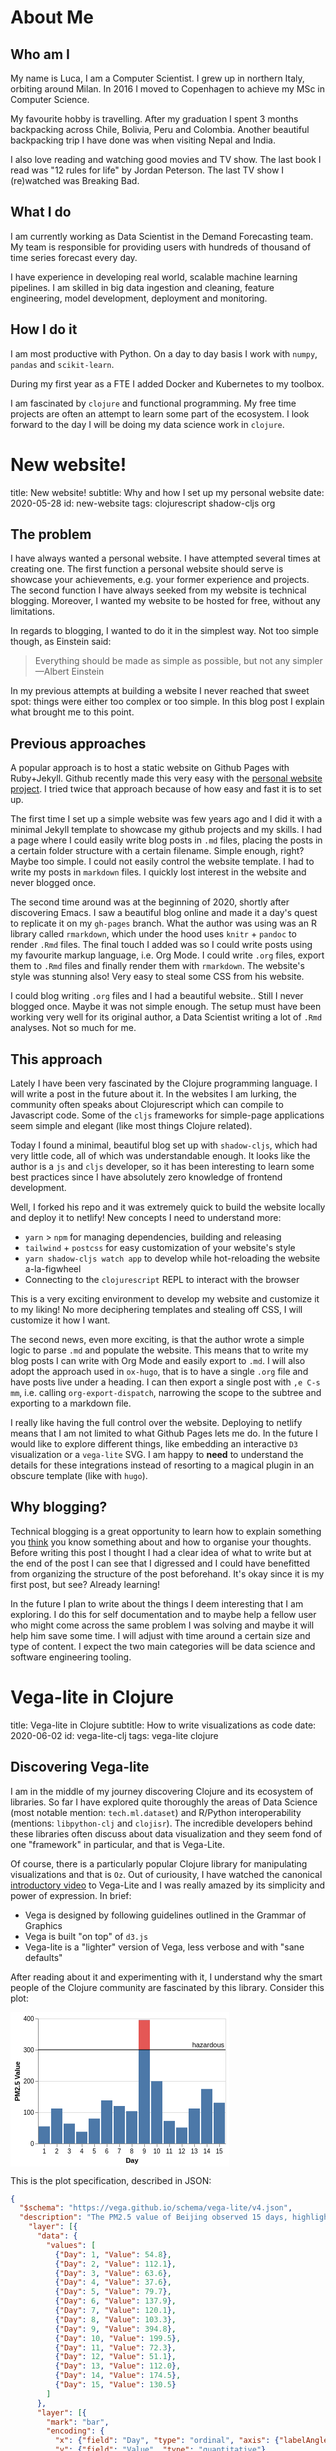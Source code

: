 #+OPTIONS: num:nil toc:nil \n:nil author:nil date:nil title:nil

* About Me
:PROPERTIES:
:EXPORT_FILE_NAME: ../src/about.md
:END:

** Who am I
My name is Luca, I am a Computer Scientist.
I grew up in northern Italy, orbiting around Milan.
In 2016 I moved to Copenhagen to achieve my MSc in Computer Science.

My favourite hobby is travelling.
After my graduation I spent 3 months backpacking across Chile, Bolivia, Peru and Colombia.
Another beautiful backpacking trip I have done was when visiting Nepal and India.

I also love reading and watching good movies and TV show.
The last book I read was "12 rules for life" by Jordan Peterson.
The last TV show I (re)watched was Breaking Bad.

** What I do
I am currently working as Data Scientist in the Demand Forecasting team.
My team is responsible for providing users with hundreds of thousand of time series forecast every day.

I have experience in developing real world, scalable machine learning pipelines.
I am skilled in big data ingestion and cleaning, feature engineering, model development, deployment and monitoring.

** How I do it
I am most productive with Python.
On a day to day basis I work with ~numpy~, ~pandas~ and ~scikit-learn~.

During my first year as a FTE I added Docker and Kubernetes to my toolbox.

I am fascinated by ~clojure~ and functional programming.
My free time projects are often an attempt to learn some part of the ecosystem.
I look forward to the day I will be doing my data science work in ~clojure~.

* New website!
:PROPERTIES:
:EXPORT_FILE_NAME: ../src/posts/new-website.md
:END:
title: New website!
subtitle: Why and how I set up my personal website
date: 2020-05-28
id: new-website
tags: clojurescript shadow-cljs org

** The problem
I have always wanted a personal website. I have attempted several times at creating one.
The first function a personal website should serve is showcase your achievements, e.g. your former experience and projects.
The second function I have always seeked from my website is technical blogging.
Moreover, I wanted my website to be hosted for free, without any limitations.

In regards to blogging, I wanted to do it in the simplest way. Not too simple though, as Einstein said:
#+BEGIN_QUOTE
Everything should be made as simple as possible,
but not any simpler ---Albert Einstein
#+END_QUOTE
In my previous attempts at building a website I never reached that sweet spot: things were either too complex or too simple.
In this blog post I explain what brought me to this point.

** Previous approaches
A popular approach is to host a static website on Github Pages with Ruby+Jekyll.
Github recently made this very easy with the [[https://github.com/github/personal-website][personal website project]].
I tried twice that approach because of how easy and fast it is to set up.

The first time I set up a simple website was few years ago and I did it with a minimal Jekyll template to showcase my github projects and my skills.
I had a page where I could easily write blog posts in ~.md~ files, placing the posts in a certain folder structure with a certain filename.
Simple enough, right? Maybe too simple. I could not easily control the website template. I had to write my posts in ~markdown~ files.
I quickly lost interest in the website and never blogged once.

The second time around was at the beginning of 2020, shortly after discovering Emacs.
I saw a beautiful blog online and made it a day's quest to replicate it on my ~gh-pages~ branch.
What the author was using was an R library called ~rmarkdown~, which under the hood uses ~knitr~ + ~pandoc~ to render ~.Rmd~ files.
The final touch I added was so I could write posts using my favourite markup language, i.e. Org Mode.
I could write ~.org~ files, export them to ~.Rmd~ files and finally render them with ~rmarkdown~.
The website's style was stunning also! Very easy to steal some CSS from his website.

I could blog writing ~.org~ files and I had a beautiful website.. Still I never blogged once. Maybe it was not simple enough.
The setup must have been working very well for its original author, a Data Scientist writing a lot of ~.Rmd~ analyses. Not so much for me.

** This approach
Lately I have been very fascinated by the Clojure programming language. I will write a post in the future about it.
In the websites I am lurking, the community often speaks about Clojurescript which can compile to Javascript code.
Some of the ~cljs~ frameworks for simple-page applications seem simple and elegant (like most things Clojure related).

Today I found a minimal, beautiful blog set up with ~shadow-cljs~, which had very little code, all of which was understandable enough.
It looks like the author is a ~js~ and ~cljs~ developer, so it has been interesting to learn some best practices since I have absolutely zero knowledge of frontend development.

Well, I forked his repo and it was extremely quick to build the website locally and deploy it to netlify!
New concepts I need to understand more:
- ~yarn~ > ~npm~ for managing dependencies, building and releasing
- ~tailwind~ + ~postcss~ for easy customization of your website's style
- ~yarn shadow-cljs watch app~ to develop while hot-reloading the website a-la-figwheel
- Connecting to the ~clojurescript~ REPL to interact with the browser

This is a very exciting environment to develop my website and customize it to my liking! No more deciphering templates and stealing off CSS, I will customize it how I want.

The second news, even more exciting, is that the author wrote a simple logic to parse ~.md~ and populate the website.
This means that to write my blog posts I can write with Org Mode and easily export to ~.md~.
I will also adopt the approach used in ~ox-hugo~, that is to have a single ~.org~ file and have posts live under a heading.
I can then export a single post with =,e C-s mm=, i.e. calling ~org-export-dispatch~, narrowing the scope to the subtree and exporting to a markdown file.

I really like having the full control over the website. Deploying to netlify means that I am not limited to what Github Pages lets me do.
In the future I would like to explore different things, like embedding an interactive ~D3~ visualization or a ~vega-lite~ SVG.
I am happy to *need* to understand the details for these integrations instead of resorting to a magical plugin in an obscure template (like with ~hugo~).

** Why blogging?
Technical blogging is a great opportunity to learn how to explain something you _think_ you know something about and how to organise your thoughts.
Before writing this post I thought I had a clear idea of what to write but at the end of the post I can see that I digressed and I could have benefitted from organizing the structure of the post beforehand.
It's okay since it is my first post, but see? Already learning!

In the future I plan to write about the things I deem interesting that I am exploring.
I do this for self documentation and to maybe help a fellow user who might come across the same problem I was solving and maybe it will help him save some time.
I will adjust with time around a certain size and type of content. I expect the two main categories will be data science and software engineering tooling.
* Vega-lite in Clojure
:PROPERTIES:
:EXPORT_FILE_NAME: ../src/posts/vega-lite-clj.md
:END:
title: Vega-lite in Clojure
subtitle: How to write visualizations as code
date: 2020-06-02
id: vega-lite-clj
tags: vega-lite clojure

** Discovering Vega-lite
I am in the middle of my journey discovering Clojure and its ecosystem of libraries.
So far I have explored quite thoroughly the areas of Data Science (most notable mention: ~tech.ml.dataset~) and R/Python interoperability (mentions: ~libpython-clj~ and ~clojisr~).
The incredible developers behind these libraries often discuss about data visualization and they seem fond of one "framework" in particular, and that is Vega-Lite.

Of course, there is a particularly popular Clojure library for manipulating visualizations and that is ~Oz~.
Out of curiousity, I have watched the canonical [[https://www.youtube.com/watch?v=9uaHRWj04D4][introductory video]] to Vega-Lite and I was really amazed by its simplicity and power of expression.
In brief:
- Vega is designed by following guidelines outlined in the Grammar of Graphics
- Vega is built "on top" of ~d3.js~
- Vega-lite is a "lighter" version of Vega, less verbose and with "sane defaults"

After reading about it and experimenting with it, I understand why the smart people of the Clojure community are fascinated by this library.
Consider this plot:
#+BEGIN_EXPORT html
<div> <svg class="marks" width="350" height="247" viewBox="0 0 350 247" style="background-color: white;"><defs><style>.vega-svg-root * { fill: none; } .vega-svg-root tspan { fill: inherit; } .vega-svg-root path { stroke-miterlimit: 10; }</style></defs><g class="vega-svg-root" transform="translate(44,10)"><g class="mark-group role-frame root" role="graphics-object" aria-roledescription="group mark container"><g transform="translate(0,0)"><path class="background" aria-hidden="true" d="M0.5,0.5h300v200h-300Z" style="fill: transparent; stroke: rgb(221, 221, 221);"></path><g><g class="mark-group role-axis" aria-hidden="true"><g transform="translate(0.5,0.5)"><path class="background" aria-hidden="true" d="M0,0h0v0h0Z" style="pointer-events: none;"></path><g><g class="mark-rule role-axis-grid" style="pointer-events: none;"><line transform="translate(0,200)" x2="300" y2="0" style="stroke: rgb(221, 221, 221); stroke-width: 1px; opacity: 1;"></line><line transform="translate(0,150)" x2="300" y2="0" style="stroke: rgb(221, 221, 221); stroke-width: 1px; opacity: 1;"></line><line transform="translate(0,100)" x2="300" y2="0" style="stroke: rgb(221, 221, 221); stroke-width: 1px; opacity: 1;"></line><line transform="translate(0,50)" x2="300" y2="0" style="stroke: rgb(221, 221, 221); stroke-width: 1px; opacity: 1;"></line><line transform="translate(0,0)" x2="300" y2="0" style="stroke: rgb(221, 221, 221); stroke-width: 1px; opacity: 1;"></line></g></g><path class="foreground" aria-hidden="true" d="" style="pointer-events: none; display: none;"></path></g></g><g class="mark-group role-axis" role="graphics-symbol" aria-roledescription="axis" aria-label="X-axis titled 'Day' for a discrete scale with 15 values: 1, 2, 3, 4, 5, ending with 15"><g transform="translate(0.5,200.5)"><path class="background" aria-hidden="true" d="M0,0h0v0h0Z" style="pointer-events: none;"></path><g><g class="mark-rule role-axis-tick" style="pointer-events: none;"><line transform="translate(10,0)" x2="0" y2="5" style="stroke: rgb(136, 136, 136); stroke-width: 1px; opacity: 1;"></line><line transform="translate(30,0)" x2="0" y2="5" style="stroke: rgb(136, 136, 136); stroke-width: 1px; opacity: 1;"></line><line transform="translate(50,0)" x2="0" y2="5" style="stroke: rgb(136, 136, 136); stroke-width: 1px; opacity: 1;"></line><line transform="translate(70,0)" x2="0" y2="5" style="stroke: rgb(136, 136, 136); stroke-width: 1px; opacity: 1;"></line><line transform="translate(90,0)" x2="0" y2="5" style="stroke: rgb(136, 136, 136); stroke-width: 1px; opacity: 1;"></line><line transform="translate(110,0)" x2="0" y2="5" style="stroke: rgb(136, 136, 136); stroke-width: 1px; opacity: 1;"></line><line transform="translate(130,0)" x2="0" y2="5" style="stroke: rgb(136, 136, 136); stroke-width: 1px; opacity: 1;"></line><line transform="translate(150,0)" x2="0" y2="5" style="stroke: rgb(136, 136, 136); stroke-width: 1px; opacity: 1;"></line><line transform="translate(170,0)" x2="0" y2="5" style="stroke: rgb(136, 136, 136); stroke-width: 1px; opacity: 1;"></line><line transform="translate(190,0)" x2="0" y2="5" style="stroke: rgb(136, 136, 136); stroke-width: 1px; opacity: 1;"></line><line transform="translate(210,0)" x2="0" y2="5" style="stroke: rgb(136, 136, 136); stroke-width: 1px; opacity: 1;"></line><line transform="translate(230,0)" x2="0" y2="5" style="stroke: rgb(136, 136, 136); stroke-width: 1px; opacity: 1;"></line><line transform="translate(250,0)" x2="0" y2="5" style="stroke: rgb(136, 136, 136); stroke-width: 1px; opacity: 1;"></line><line transform="translate(270,0)" x2="0" y2="5" style="stroke: rgb(136, 136, 136); stroke-width: 1px; opacity: 1;"></line><line transform="translate(290,0)" x2="0" y2="5" style="stroke: rgb(136, 136, 136); stroke-width: 1px; opacity: 1;"></line></g><g class="mark-text role-axis-label" style="pointer-events: none;"><text text-anchor="middle" transform="translate(9.5,15)" style="font-family: sans-serif; font-size: 10px; fill: rgb(0, 0, 0); opacity: 1;">1</text><text text-anchor="middle" transform="translate(29.5,15)" style="font-family: sans-serif; font-size: 10px; fill: rgb(0, 0, 0); opacity: 1;">2</text><text text-anchor="middle" transform="translate(49.5,15)" style="font-family: sans-serif; font-size: 10px; fill: rgb(0, 0, 0); opacity: 1;">3</text><text text-anchor="middle" transform="translate(69.5,15)" style="font-family: sans-serif; font-size: 10px; fill: rgb(0, 0, 0); opacity: 1;">4</text><text text-anchor="middle" transform="translate(89.5,15)" style="font-family: sans-serif; font-size: 10px; fill: rgb(0, 0, 0); opacity: 1;">5</text><text text-anchor="middle" transform="translate(109.5,15)" style="font-family: sans-serif; font-size: 10px; fill: rgb(0, 0, 0); opacity: 1;">6</text><text text-anchor="middle" transform="translate(129.5,15)" style="font-family: sans-serif; font-size: 10px; fill: rgb(0, 0, 0); opacity: 1;">7</text><text text-anchor="middle" transform="translate(149.5,15)" style="font-family: sans-serif; font-size: 10px; fill: rgb(0, 0, 0); opacity: 1;">8</text><text text-anchor="middle" transform="translate(169.5,15)" style="font-family: sans-serif; font-size: 10px; fill: rgb(0, 0, 0); opacity: 1;">9</text><text text-anchor="middle" transform="translate(189.5,15)" style="font-family: sans-serif; font-size: 10px; fill: rgb(0, 0, 0); opacity: 1;">10</text><text text-anchor="middle" transform="translate(209.5,15)" style="font-family: sans-serif; font-size: 10px; fill: rgb(0, 0, 0); opacity: 1;">11</text><text text-anchor="middle" transform="translate(229.5,15)" style="font-family: sans-serif; font-size: 10px; fill: rgb(0, 0, 0); opacity: 1;">12</text><text text-anchor="middle" transform="translate(249.5,15)" style="font-family: sans-serif; font-size: 10px; fill: rgb(0, 0, 0); opacity: 1;">13</text><text text-anchor="middle" transform="translate(269.5,15)" style="font-family: sans-serif; font-size: 10px; fill: rgb(0, 0, 0); opacity: 1;">14</text><text text-anchor="middle" transform="translate(289.5,15)" style="font-family: sans-serif; font-size: 10px; fill: rgb(0, 0, 0); opacity: 1;">15</text></g><g class="mark-rule role-axis-domain" style="pointer-events: none;"><line transform="translate(0,0)" x2="300" y2="0" style="stroke: rgb(136, 136, 136); stroke-width: 1px; opacity: 1;"></line></g><g class="mark-text role-axis-title" style="pointer-events: none;"><text text-anchor="middle" transform="translate(150,30)" style="font-family: sans-serif; font-size: 11px; font-weight: bold; fill: rgb(0, 0, 0); opacity: 1;">Day</text></g></g><path class="foreground" aria-hidden="true" d="" style="pointer-events: none; display: none;"></path></g></g><g class="mark-group role-axis" role="graphics-symbol" aria-roledescription="axis" aria-label="Y-axis titled 'PM2.5 Value' for a linear scale with values from 0 to 400"><g transform="translate(0.5,0.5)"><path class="background" aria-hidden="true" d="M0,0h0v0h0Z" style="pointer-events: none;"></path><g><g class="mark-rule role-axis-tick" style="pointer-events: none;"><line transform="translate(0,200)" x2="-5" y2="0" style="stroke: rgb(136, 136, 136); stroke-width: 1px; opacity: 1;"></line><line transform="translate(0,150)" x2="-5" y2="0" style="stroke: rgb(136, 136, 136); stroke-width: 1px; opacity: 1;"></line><line transform="translate(0,100)" x2="-5" y2="0" style="stroke: rgb(136, 136, 136); stroke-width: 1px; opacity: 1;"></line><line transform="translate(0,50)" x2="-5" y2="0" style="stroke: rgb(136, 136, 136); stroke-width: 1px; opacity: 1;"></line><line transform="translate(0,0)" x2="-5" y2="0" style="stroke: rgb(136, 136, 136); stroke-width: 1px; opacity: 1;"></line></g><g class="mark-text role-axis-label" style="pointer-events: none;"><text text-anchor="end" transform="translate(-7,203)" style="font-family: sans-serif; font-size: 10px; fill: rgb(0, 0, 0); opacity: 1;">0</text><text text-anchor="end" transform="translate(-7,153)" style="font-family: sans-serif; font-size: 10px; fill: rgb(0, 0, 0); opacity: 1;">100</text><text text-anchor="end" transform="translate(-7,103)" style="font-family: sans-serif; font-size: 10px; fill: rgb(0, 0, 0); opacity: 1;">200</text><text text-anchor="end" transform="translate(-7,53)" style="font-family: sans-serif; font-size: 10px; fill: rgb(0, 0, 0); opacity: 1;">300</text><text text-anchor="end" transform="translate(-7,3)" style="font-family: sans-serif; font-size: 10px; fill: rgb(0, 0, 0); opacity: 1;">400</text></g><g class="mark-rule role-axis-domain" style="pointer-events: none;"><line transform="translate(0,200)" x2="0" y2="-200" style="stroke: rgb(136, 136, 136); stroke-width: 1px; opacity: 1;"></line></g><g class="mark-text role-axis-title" style="pointer-events: none;"><text text-anchor="middle" transform="translate(-27.701492309570312,100) rotate(-90) translate(0,-2)" style="font-family: sans-serif; font-size: 11px; font-weight: bold; fill: rgb(0, 0, 0); opacity: 1;">PM2.5 Value</text></g></g><path class="foreground" aria-hidden="true" d="" style="pointer-events: none; display: none;"></path></g></g><g class="mark-rect role-mark layer_0_layer_0_marks" role="graphics-object" aria-roledescription="rect mark container"><path aria-label="Day: 1; Value: 54.8" role="graphics-symbol" aria-roledescription="bar" d="M1,172.6h18v27.400000000000006h-18Z" style="fill: rgb(76, 120, 168);"></path><path aria-label="Day: 2; Value: 112.1" role="graphics-symbol" aria-roledescription="bar" d="M21,143.95h18v56.05000000000001h-18Z" style="fill: rgb(76, 120, 168);"></path><path aria-label="Day: 3; Value: 63.6" role="graphics-symbol" aria-roledescription="bar" d="M41,168.2h18v31.80000000000001h-18Z" style="fill: rgb(76, 120, 168);"></path><path aria-label="Day: 4; Value: 37.6" role="graphics-symbol" aria-roledescription="bar" d="M61,181.20000000000002h18v18.799999999999983h-18Z" style="fill: rgb(76, 120, 168);"></path><path aria-label="Day: 5; Value: 79.7" role="graphics-symbol" aria-roledescription="bar" d="M81,160.15h18v39.849999999999994h-18Z" style="fill: rgb(76, 120, 168);"></path><path aria-label="Day: 6; Value: 137.9" role="graphics-symbol" aria-roledescription="bar" d="M101,131.05h18v68.94999999999999h-18Z" style="fill: rgb(76, 120, 168);"></path><path aria-label="Day: 7; Value: 120.1" role="graphics-symbol" aria-roledescription="bar" d="M121,139.95000000000002h18v60.04999999999998h-18Z" style="fill: rgb(76, 120, 168);"></path><path aria-label="Day: 8; Value: 103.3" role="graphics-symbol" aria-roledescription="bar" d="M141,148.35h18v51.650000000000006h-18Z" style="fill: rgb(76, 120, 168);"></path><path aria-label="Day: 9; Value: 394.8" role="graphics-symbol" aria-roledescription="bar" d="M161,2.6000000000000023h18v197.4h-18Z" style="fill: rgb(76, 120, 168);"></path><path aria-label="Day: 10; Value: 199.5" role="graphics-symbol" aria-roledescription="bar" d="M181,100.25h18v99.75h-18Z" style="fill: rgb(76, 120, 168);"></path><path aria-label="Day: 11; Value: 72.3" role="graphics-symbol" aria-roledescription="bar" d="M201,163.85h18v36.150000000000006h-18Z" style="fill: rgb(76, 120, 168);"></path><path aria-label="Day: 12; Value: 51.1" role="graphics-symbol" aria-roledescription="bar" d="M221,174.45h18v25.55000000000001h-18Z" style="fill: rgb(76, 120, 168);"></path><path aria-label="Day: 13; Value: 112" role="graphics-symbol" aria-roledescription="bar" d="M241,144h18v56h-18Z" style="fill: rgb(76, 120, 168);"></path><path aria-label="Day: 14; Value: 174.5" role="graphics-symbol" aria-roledescription="bar" d="M261,112.75h18v87.25h-18Z" style="fill: rgb(76, 120, 168);"></path><path aria-label="Day: 15; Value: 130.5" role="graphics-symbol" aria-roledescription="bar" d="M281,134.75h18v65.25h-18Z" style="fill: rgb(76, 120, 168);"></path></g><g class="mark-rect role-mark layer_0_layer_1_marks" role="graphics-object" aria-roledescription="rect mark container"><path aria-label="Day: 9; PM2.5 Value: 300; Value: 394.8" role="graphics-symbol" aria-roledescription="bar" d="M161,2.6000000000000023h18v47.4h-18Z" style="fill: rgb(228, 87, 85);"></path></g><g class="mark-rule role-mark layer_1_layer_0_marks" role="graphics-symbol" aria-roledescription="rule mark container"><line transform="translate(300,50)" x2="-300" y2="0" style="stroke: black;"></line></g><g class="mark-text role-mark layer_1_layer_1_marks" role="graphics-object" aria-roledescription="text mark container"><text text-anchor="end" transform="translate(298,46)" style="font-family: sans-serif; font-size: 11px; fill: black;">hazardous</text></g></g><path class="foreground" aria-hidden="true" d="" style="display: none;"></path></g></g></g></svg> </div>
#+END_EXPORT

This is the plot specification, described in JSON:
#+BEGIN_SRC json
{
  "$schema": "https://vega.github.io/schema/vega-lite/v4.json",
  "description": "The PM2.5 value of Beijing observed 15 days, highlighting the days when PM2.5 level is hazardous to human health. Data source https://chartaccent.github.io/chartaccent.html",
    "layer": [{
      "data": {
        "values": [
          {"Day": 1, "Value": 54.8},
          {"Day": 2, "Value": 112.1},
          {"Day": 3, "Value": 63.6},
          {"Day": 4, "Value": 37.6},
          {"Day": 5, "Value": 79.7},
          {"Day": 6, "Value": 137.9},
          {"Day": 7, "Value": 120.1},
          {"Day": 8, "Value": 103.3},
          {"Day": 9, "Value": 394.8},
          {"Day": 10, "Value": 199.5},
          {"Day": 11, "Value": 72.3},
          {"Day": 12, "Value": 51.1},
          {"Day": 13, "Value": 112.0},
          {"Day": 14, "Value": 174.5},
          {"Day": 15, "Value": 130.5}
        ]
      },
      "layer": [{
        "mark": "bar",
        "encoding": {
          "x": {"field": "Day", "type": "ordinal", "axis": {"labelAngle": 0}},
          "y": {"field": "Value", "type": "quantitative"}
        }
      }, {
        "mark": "bar",
        "transform": [
          {"filter": "datum.Value >= 300"},
          {"calculate": "300", "as": "baseline"}
        ],
        "encoding": {
          "x": {"field": "Day", "type": "ordinal"},
          "y": {"field": "baseline", "type": "quantitative", "title": "PM2.5 Value"},
          "y2": {"field": "Value"},
          "color": {"value": "#e45755"}
        }
      }
    ]}, {
      "data": {
         "values": [{}]
      },
      "encoding": {
        "y": {"datum": 300}
      },
      "layer": [{
        "mark": "rule"
      }, {
        "mark": {
          "type": "text",
          "align": "right",
          "baseline": "bottom",
          "dx": -2,
          "dy": -2,
          "x": "width",
          "text": "hazardous"
        }
      }]
    }
  ]
}
#+END_SRC

It is not the simplest example but I think it speaks great of Vega-Lite expressiveness.
The visualization is divided in two layers and each layer has two sublayers:
- The first layer has simple data associated with it, with the fields "Day" and "Value"
  - The first sublayer has a mark specifying a "bar" plot
  - The field "Day" is encoded to the x axis and "Value" to the y axis
  - The second sublayer is another bar mark with defines transforms:
    - Data below 300 is filtered and 300 is defined as baseline
    - In the encoding there is y, which is the defined baseline
    - There is also y2, which is the values above 300 that we filtered, colored of red
- The second layer has no data but a fixed y encoding to 300
  - The first sublayer has mark "rule", which draws an horizontal line in y
  - The second sublayer has mark "text" and the options describe positioning

I really like this way of composing a visualization.
It is very simple to express the components and quite intuitive how to layer them together.

** Oz
Well, Vega-lite is nothing new, might not be so exciting for the majority of people.
What makes it extremely interesting for me is that it has something in common with Clojure: this visualization spec is just data.
Instead of JSON, it can be represented in YAML or EDN. In fact, it's nothing more than a map of vectors and maps.

The library called ~Oz~ allows us to define a Vega-Lite spec in Clojure, it compiles it to vega and renders it in a browser with minimal effort.
It even allows us to export the plot to a self-contained HTML using the javascript library ~vega-embed~.

Consider this neat code found in the repo's README:
#+BEGIN_SRC clojure
(ns org.core
  (:require [oz.core :as oz]))

(defn play-data [& names]
  (for [n names
        i (range 20)]
    {:time i :item n :quantity (+ (Math/pow (* i (count n)) 0.8) (rand-int (count n)))}))

(def line-plot
  {:data     {:values (play-data "monkey" "slipper" "broom")}
   :encoding {:x     {:field "time" :type "quantitative"}
              :y     {:field "quantity" :type "quantitative"}
              :color {:field "item" :type "nominal"}}
   :mark     "line"})

(oz/export! line-plot "public/html/line.html")
#+END_SRC

&nbsp; &nbsp;

Here 3 random time series are generated, encoded in the most obvious, concise, simple way and the result is what you would expect:
#+BEGIN_EXPORT html
<iframe src="html/line.html" style="overflow:visible;min-height:300px;height:100%;width:100%;padding:20px" scrolling="no" border="none" width="100%" height="100%" marginheight="0" frameborder="0"></iframe>
#+END_EXPORT

What I love about this example is that you work with raw, naked data.
There is no class, no weird API syntax or function kwargs to memorize.

** Blog development:
Anoter interesting learning I had was how to embed Vega into this blog!
Because I don't know enough about web development, it took me way more than it should have.
Actually, it was really easy since you can just write plain HTML in markdown and that will be correctly parsed by ~markdown.core~ and ~reagent~.

When taking a compiled Vega spec, I can just put the SVG in a div tag.
When exporting it from Clojure, I can put the HTML file in an iframe.
It is just a bit annoying that this does not resize automatically but I can control it with the CSS attribute ~min-height~ and set it to the height I specify in Vega-lite.

Oz also has a facility to render a Reagent component directly from Clojure.
At the moment I am not using it as my blog posts are written in markdown/HTML, I could use it to populate another page of the website.

As a final cherry on top, writing my blog in Org mode has already shown its value.
Executing ~yarn develop~ starts the ~shadow-cljs~ server which will watch for changed files.
At the same time it will expose a Clojure REPL that I can connect to in order to execute my org src blocks.
When I am satisfied, I can just export to markdown and see the blog post reloading.
* Adding comments to the blog
:PROPERTIES:
:EXPORT_FILE_NAME: ../src/posts/blog-comments.md
:END:
title: Adding comments to the blog
subtitle: The simple, privacy-focused, not bloated way
date: 2020-06-07
id: blog-comments
tags: clojurescript react

** The requirements
I spent a day trying to integrate comments on this blog.
As always, things were simple but since I am a terrible web developer I spent a lot of time figuring out how to do it.
This gave me the opportunity to learn how to debug my clojurescript web app and to learn something about React so that is good!

I wanted to add comments at the end of my posts so I could gather feedback on what I write, to know whether I helped a random stranger or if something about my process could be improved.
My requirements for the commenting system I wanted to add were the following:
1. Free: I did not want to pay a monthly fee for my small blog with few monthly pageviews
2. Lightweight: my website's load speed should not suffer
3. No ads: my readers should have no waiting time to leave a quick comment
4. No login required: as above, I don't want to require my readers to have a Disqus or Github account
5. Simple, no backend installation: I wanted to keep my simple JAMstack setup with Netlify

It is not a small list when you look at it.
The thing is that I would not accept a solution which compromised on even one of the above points.

** Good solutions
The most popular solution for blogs is by far Disqus.
It is simple and free, however it is not lightweight and it has ads(!!).
They also have a bad reputation of not being privacy focused. Discarded.

One project I really liked was [[https://utteranc.es/][utterances]], which allows you to store the comments in a github repo.
It did not seem super trivial to integrate with my Reagent setup but it was a simple and elegant solution.
However, it compromised on requirement 4: you need a Github account to comment. I kept looking.

I found another interesting [[https://healeycodes.com/adding-comments-to-gatsby-with-netlify-and-github/][solution]] which made us of Netlify forms and functions.
When a commenter would post a comment, it would trigger a new website build.
Comments are filtered for spam by Netlify and are stored in a JSON file on Github.
However, again, it was not simple to integrate in my setup as the Netlify functions can only be written in Javascript.
I found a good [[https://github.com/healeycodes/gatsby-serverless-comments][reference]] to express functions in clojurescript and compile them and I was about to experiment to learn about serverless and lambda functions.
I liked the low-level idea of not relying on any service at all.
However, before diving into this project, I decided to try out a service which looked very simple AND respected all my requirements.

** The winner
I decided to try [[https://talk.hyvor.com/][Hyvor Talk]], they offer a similar service to Disqus but privacy-focused.
It does not look lightweight when you see a demo site but then you found out that you can load the component "on scroll" or by clicking a button. Nice!
They have a free tier, which seemed to be perfect for my use case.

The integration was quite simple: just add this piece of HTML to your blog posts and if they have a canonical URL everything will work out of the box.
Yeah, well, it is not easy with a single page application.
My blog posts are React components, where the HTML is set with the ~dangerouslySetInnerHTML~ function.
Fair enough, I said, I will write that piece of HTML in each of my post.
Then I found out that if the innerHTML contains a ~<script>~ tag, it will be skipped. Damn.

What I found out shortly after is that Hyvor Talk provides their own React component to embed the comments in your website!
After a bit of research I found out that ~shadow-cljs~ makes it extremely easy to install an existing React component and include it in your SPA!

Firs I installed the component with:
#+BEGIN_SRC sh
yarn add hyvor-talk-react
#+END_SRC

And this is my Reagent code:
#+BEGIN_SRC clojure
(ns app.core
  (:require ["hyvor-talk-react" :as HyvorTalk]))

(defn- comments [post-id]
  [:> HyvorTalk/Embed {:websiteId 123 :id post-id :loadMode "scroll"}])
#+END_SRC

The ~:>~ is special Reagent syntax that allows you to easily use javascript components.
Wow, the ~cljs~ + ~reagent~ + ~shadow-cljs~ combo really made this process so simple!
In the process I learned something abut the philosophy of React and I understand components a bit more.
* Literate learning
:PROPERTIES:
:EXPORT_FILE_NAME: ../src/posts/think-stats.md
:END:
title: Literate learning
subtitle: How to learn stats, clojure and vega-lite while having fun
date: 2020-06-17
id: think-stats
tags: clojure org vega-lite

** Think stats
When I first approached Clojure my curiosity brough me to look up what people were using to do Data Science in Clojure.
I found a book called [[https://www.packtpub.com/big-data-and-business-intelligence/clojure-data-science][Clojure for Data Science]], available through my employer's O'Reilly subscription.
I skimmed through it and saw it was introducing stats concepts in a very simple and clear way.
It was using the ~incanter~ "framework", which is unfortunately not in development anymore.

The author Henry Garner has also written [[http://clojuredatascience.com/posts/2016-12-02-data-science-ladder-abstraction.html][an interesting essay]] about his experience with Clojure.
He is also the author of a stats library called ~kixi.stats~.
In the essay he says that what he wrote this library while reading the book "Think stats".
He would re-implement the Python examples in Clojure.

The second edition of the book is [[https://greenteapress.com/wp/think-stats-2e/][available for free]] and so I went ahead and started reading it.
Even though I was familiar with most concepts, implementing them with simple functions and data structures deepened my understanding.

** Org code blocks
One of my favourite features of Emcas is ~org-mode~.
It is a markup language (arguably the best), which allows you to mix prose and code blocks.
A code block looks like this:
#+BEGIN_EXAMPLE
#+BEGIN_SRC clojure
(let [vec [1 2 3]]
  (reduce + vec))
#+END_SRC
#+END_EXAMPLE

It seems verbose to specify =#+BEGIN_SRC= and =#+END_SRC= everytime compared to, for example, markdown.
The process can be quickly automated and it is in fact a built-in feature:
just typing ~<s~ and pressing TAB will expand the source block and move the cursor for you so that you can type the language.
Another TAB will bring the cursor inside the block.

Syntax highlighting inside the block is easy to achieve.
The big wow moment is when you realize that you can /execute/ code blocks with a backend.
Cider kindly provides this backend.
When I execute my code block, CIDER will start a REPL.

Not only that, if I use =C-C '= to edit the code block, I get a temporary buffer where ~clojure-mode~ takes over:
#+BEGIN_EXPORT html
<img src="resources/org-edit.png" alt="Editing org source blocks" style="float: left; margin-right: 10px;" />
#+END_EXPORT

In this screenshot I am editing this blog post in org-mode.
I am editing the source block in the right-window.
When executing it, a ~shadow-cljs~ nREPL server was started and org-mode seamlessly connected to the session.
I can evaluate the ~let~ form with CIDER and print the result in the buffer.
All of the amazing CIDER features are available (refactor, debug).

Wait for the second wow moment.. you can execute different languages in the same document.
Org mode provides the means for sharing simple data structures between languages.
What is not supplied can be achieved easily by serializing intermediate results with one language and re-loading it in another language.
Data analysis in Python, visualization in R, no context switching.

You will need to give up Pycharm and Rstudio magics, though.
Some people might consider this is a good thing.
You need to understand what Pycharm handles behind the scenes and build it (better: compose it) yourself.
In 5 years maybe there will be another IDE leading the market.
I am pretty sure ~org-mode~ will still be there, along with the low-level concepts you learned in the effort.

An ~org-mode~ file is structured in sections, or headings.
Each of these headings can have subheadings.
They can be collapsed and expanded easily by Emacs.
This is very consistent with the structure of a book.

Notes are naturally organized in sections and subsections of the book.
The python code snippets of the book can be copied, pasted and executed.
Below I can open a clojure code snippet and rewrite it.

** Org inline plots
Another fantastic feature of ~org-mode~'s inline images.
In fact we can embed the result of a plot directly in the document.
Nowadays, with Jupyter Notebooks, this is expected and almost required.
Without much effort, I managed to embed .png files produced by ~vega-lite~.

For that I am using [[https://github.com/behrica/vg-cli][a thin clojure wrapper]] over ~vg-cli~.
This is an example of a source block which outputs graphics:
#+BEGIN_SRC clojure
(defn plot-spec [spec]
  (vg/vg-cli {:spec spec :format :png :output-filename "data/plots/tmp.png"}))

(let [ds   (ds/->dataset "data/thinkstats/nsfg.csv")
      spec {:data      {:values (-> (ds/filter #(== 1 (get % "outcome")) ds)
                                    (ds/select-columns ["prglngth"])
                                    (ds/mapseq-reader))}
            :mark      "bar"
            :encoding  {:x {:field "prglngth"
                            :type  "quantitative"}
                        :y {:aggregate "count"
                            :type      "quantitative"}}}]
  (plot-spec spec))
#+END_SRC

As described in my previous blog post, the specification is expressed in clojure and passed to the ~vg-cli~, which writes the .png to a path.

Note that the code block has certain ~header args~:
#+BEGIN_EXAMPLE
#+BEGIN_SRC clojure :results graphics file link :file ../../data/plots/tmp.png
...
#+END_SRC
#+END_EXAMPLE

They set the result to be a link to the path where the plot will be saved.

** Clojer to metal
Reading this book with this setup is a lot of fun.
I usually have the .pdf open on the right and Emacs on the left.
I can focus on one topic at a time, code in both languages, quickly see some plots.

The python code often uses ~pandas~, ~numpy~, ~matplotlib~.
I am replacing them with ~tech.ml.dataset~ + ~tablecloth~, ~fastmath~ and ~vega-lite~ respectively.

The ~dataset~ abstraction in the Clojure world is better than the pandas one.
I can express myself with maps and reduce on datasets or columns.
After a groupby, I can operate on each grouped dataset.
Which is nothing more than a sequence of maps.
No series, no index, no arcane syntax.

I could implement most functions like ~percentile~ or ~covariance~ on my own.
When things get more complicated, I am relying on ~fastmath~, which mostyly wraps ~org.apache.commons.math3~.
So far I used it for sampling from distributions and computing the kernel density estimate.

Speaking of visualizations, ~vega-lite~ has really been a pleasure to use.
Plots are supposed to be simple.
You either have a bar plot, a line plot or a scatter plot.
What is on the x axis and what is on the y axis?
We usually have a sequence of maps containing ~xs~, we can map functions over them to obtain ~ys~, plot them.

~vega-lite~ makes it also extremely easy to compose visualizations: auto-layer them, concatenate them vertically, horizontally.
This means that I can derive my building blocks as functions and very quickly compose them.
Again, not a slave of ~matplotlib~ APIs: subplots, xticks formatters and so on.
Visualizations as data.

Here is a snippet demonstrating ~tablecloth~ and ~vega-lite~ layers:
#+BEGIN_SRC clojure
(defn weight-vs-height-mapseq [ds rank]
  (-> (ds/select-columns ds ["htm3" "wtkg2"])
      (dss/drop-missing ["htm3"])
      (dss/select-rows (fn [row] (and (> (row "htm3") 135) (< (row "htm3") 200))))
      (dss/group-by (fn [row] (dfn/round (dfn// (row "htm3") 5))))
      (dss/aggregate {:mean-height       #(dfn/mean (% "htm3"))
                      :weight-percentile #(percentile ((dss/drop-missing % "wtkg2") "wtkg2") rank)} )
      (ds/mapseq-reader)))

(let [specs (for [[rank color] [[25 "blue"] [50 "green"] [75 "red"]]]
              (line-spec (weight-vs-height-mapseq brfss rank) :x-field :mean-height :y-field :weight-percentile :mark-color color))]
  (plot-spec  {:layer (into [] specs)}))
#+END_SRC

#+BEGIN_EXPORT html
<img src="resources/weight-vs-height.png" alt="Editing org source blocks" style="float: center" />
#+END_EXPORT

Apart from these super cool libraries, I am gaining confidence with the language.
I am solving problems faster, writing more idiomatic code (I like to refactor days-old code, extracting pure functions), getting comfortable with the tooling.
I like the idea that these pure functions are forever added to my toolbox, ready to be applied to other problems and domains.

** Conclusion
This post has briefly touched some topics and technologies that are really interesting to me such as data science, literate programming and clojure.
I barely scratched the topic of literature programming but I was glad to experiment with one of its use cases.
I will write another post in the future which showcases some other cool features such as weaving and tangling.
I hope that somebody can learn from the approach that I shared and maybe can suggest improvements to this workflow!
* React Native from Clojurescript
:PROPERTIES:
:EXPORT_FILE_NAME: ../src/posts/react-native-cljs.md
:END:
title: React Native from Clojurescript
subtitle: Develop native mobile apps in the most elegant way
date: 2020-09-20
id: react-native-cljs
tags: clojurescript reagent react-native

** React Native
I have always been curious about mobile apps development.
In 2018 I tried with a friend to launch a startup and the first thing I tried was to develop a mobile app.
I wanted to write my code only once for Android and iOS and not the same logic twice in Java+Swift.

At the time of research the two opponents were [[https://dotnet.microsoft.com/apps/xamarin][Xamarin]] and React Native.
The promise is the same: write the logic once, have the framework manage the native code.

After reading some pros and cons I decided to write ~C#~ with Xamarin because scared of React and Javascript and the fontend world.
It was an ok experience but the framework was not mature and ~C#~ did not excite me.
When I hit my first real problem when implementing authentication, I gave up.

Fast forward 2 years and React Native is mature and I am no longer afraid!
[[https://github.com/reagent-project/reagent][Reagent]] made me fall in love React and Clojurescript allows me to skip Javascript.

React Native with the support of Facebook has developed rapidly (most active github repo in 2019).
It can leverage the React ecosystem, it has good documentation, its generic components are well designed.

** Figwheel
Inspired by [[https://increasinglyfunctional.com/2020/05/07/clojurescript-react-native-krell-emacs.html][this blog post]], my first attemp at React Native from Clojurescript was with Krell.
Krell's philoshopy is to provide a very thin layer over React Native.
Well, I had some hiccups during the setup, I found it still (too) barebones.

Few months later I saw another announcement on Slack: ~figwheel~ for React Native.
I followed the [[https://figwheel.org/docs/react-native.html][Getting Started]] docs and I quickly had my iOS simulator running alongside ~figwheel~ hot-reloading.

I had also been hearing very good things about [[https://expo.io/][Expo]], which should handle for you complicated things like camera, location, notifications.
It was supported out of the box, here is my ~ios.cljs.edn~:
#+BEGIN_SRC clojure
^{:react-native :expo
  :launch-js ["yarn" "ios"]}
{:main app.core}
#+END_SRC
When I run ~cider-jack-in-cljs~, CIDER will ask me to run ~figwheel-main~, ~ios~ configuration.
This will return a ~cljs~ REPL and will run =yarn ios= in the background.
This is defined in =package.json= and runs ="expo start --ios"=.
With the iOS Simulator running I can then run the Expo app and select my iOS build.

** Reagent
My first steps consisted of learning what a React Native component is.
This is the first example in the Rect Native docs:
#+BEGIN_SRC js
import { Text, View } from 'react-native';

const YourApp = () => {
  return (
    <View style={{ flex: 1, justifyContent: "center", alignItems: "center" }}>
      <Text>
        Hello World!
      </Text>
    </View>
  );
}
#+END_SRC
Javascript makes it slightly verbose but the concept is quite simple: our app includes a ~View~ component and inside that a ~Text~ component.
Since ~react-native~ is really just React, we can use ~reagent~ to have hiccup-like syntax and smart UI reloading.

Looking on github for repos using the ~cljs~ + ~react-native~ combo I realized that every developer uses ~js~ interop in a slightly different way to wrap ~react-native~ components.
The ~reagent-react-native~ project helps eliminating this "common boilerplate" by providing ready-to-use components.
This is my ~deps.edn~:
#+BEGIN_SRC clojure
{:deps {org.clojure/clojurescript     {:mvn/version "1.10.773"}
        io.vouch/reagent-react-native {:git/url "https://github.com/vouch-opensource/reagent-react-native.git"
                                       :sha     "54bf52788ab051920ed7641f386177374419e847"}
        reagent                       {:mvn/version "0.10.0"
                                       :exclusions  [cljsjs/react cljsjs/react-dom]}
        com.bhauman/figwheel-main     {:mvn/version "0.2.10-SNAPSHOT"}}}
#+END_SRC

And here is the minimal example above, with ~reagent~ syntax:
#+BEGIN_SRC clojure
(ns core.app
  (:require [react]
            [reagent.react-native :as rrn]))

(defn hello []
  [rrn/view {:style {:flex 1 :align-items "center" :justify-content "center"}}
   [rrn/text "Hello World!"]])
#+END_SRC
It can't get any more simple.
The reagent code is an abstraction for this lower level interop code:
#+BEGIN_SRC clojure
(def <> react/createElement)

(<> rn/View
      #js {:style #js {:flex            1
                       :align-items "center"
                       :justifyContent  "center"}}
      (<> rn/Text (str "HELLO WORLD!!")))
#+END_SRC

Following the React Native docs was relatively easy.
I only had troubles when wrapping the [[https://reactnative.dev/docs/using-a-listview][FlatList]] example:
#+BEGIN_SRC js
const FlatListBasics = () => {
  return (
    <View style={styles.container}>
      <FlatList
        data={[
          {key: 'Devin'},
          {key: 'Dan'},
        ]}
        renderItem={({item}) => <Text style={styles.item}>{item.key}</Text>}
      />
    </View>
  );
}
#+END_SRC

This is how I solved it:
#+BEGIN_SRC clojure
(defn flat-list []
  [rrn/flat-list
   {:data        [{:key "Devin"}
                  {:key "Devn"}]
    :render-item #(<> rn/Text
                      #js {:style #js {:color     "black" :textAlign "center"}}
                      (.-key (.-item %)))}])

#+END_SRC
The ~render-item~ function is passed a single argument, an object.
We can access the data accessing the ~.-item~ key.

** Calling clojure
You soon come to the realization that 99% of the mobile apps we use can be represented by React Native components, some simple data logic and styling.
What makes ~cljs~ attractive for mobile app development is that you can write your logic in ~clojure~.

To go beyond the basic tutorial, I decided to develop a quick app to play sudoku.
First I set up the View code to represent the Sudoku grid as a ~flat-list~, as explained above.
Then, to implement the Model code I resorted to Clojure, functional programming and lazy sequences.

Instead of having to spin up ~figwheel~ + ~Expo~ + Simulator, I could simply open a ~clj~ REPL.
After writing the code for my sudoku grid in ~sudoku.clj~ (note the ~defmacro~):
#+BEGIN_SRC clojure
(defmacro sudoku-grid []
  (->> (repeatedly nine-rows)
       (filter valid-rows?)
       (filter valid-columns?)
       (filter valid-blocks?)
       first))
#+END_SRC

I could simply "require it" in ~sudoku.cljs~:
#+BEGIN_SRC clojure
(ns app.sudoku
  (:require-macros [app.sudoku]))
#+END_SRC
I could have just written the logic directly in ~sudoku.cljs~ but this approach allows to leverage the whole ~clj~ ecosystem and permits faster experimentation.
This is the screenshot of the result, it was a lot of fun:
[[https://raw.githubusercontent.com/lccambiaghi/sudoku-cljsrn/master/assets/screen.png]]
